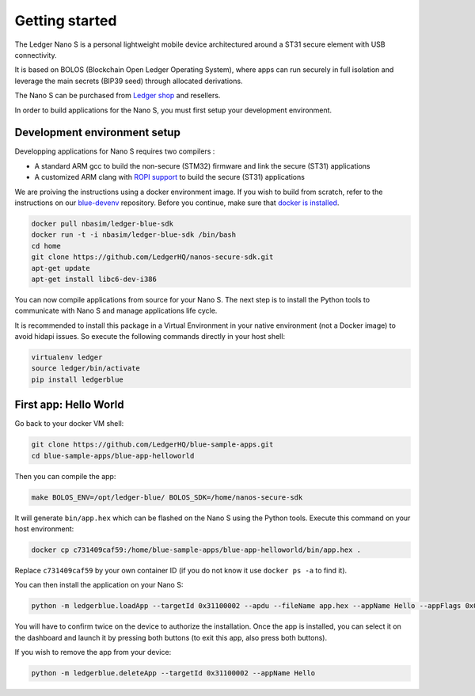 Getting started
===============

The Ledger Nano S is a personal lightweight mobile device architectured around a ST31 secure element with USB connectivity. 

It is based on BOLOS (Blockchain Open Ledger Operating System), where apps can run securely in full isolation and leverage the main secrets (BIP39 seed) through allocated derivations. 

The Nano S can be purchased from `Ledger shop`_ and resellers.

In order to build applications for the Nano S, you must first setup your development environment.

Development environment setup
-----------------------------

Developping applications for Nano S requires two compilers :

* A standard ARM gcc to build the non-secure (STM32) firmware and link the secure (ST31) applications
* A customized ARM clang with `ROPI support`_ to build the secure (ST31) applications

We are proiving the instructions using a docker environment image. If you wish to build from scratch, refer to the instructions on our `blue-devenv`_ repository. Before you continue, make sure that `docker is installed`_.

.. code-block:: shell

    docker pull nbasim/ledger-blue-sdk
    docker run -t -i nbasim/ledger-blue-sdk /bin/bash
    cd home
    git clone https://github.com/LedgerHQ/nanos-secure-sdk.git
    apt-get update
    apt-get install libc6-dev-i386

You can now compile applications from source for your Nano S. The next step is to install the Python tools to communicate with Nano S and manage applications life cycle.

It is recommended to install this package in a Virtual Environment in your native environment (not a Docker image) to avoid hidapi issues. So execute the following commands directly in your host shell:


.. code-block:: shell

    virtualenv ledger
    source ledger/bin/activate
    pip install ledgerblue


First app: Hello World
----------------------

Go back to your docker VM shell:

.. code-block:: shell

    git clone https://github.com/LedgerHQ/blue-sample-apps.git
    cd blue-sample-apps/blue-app-helloworld

Then you can compile the app:

.. code-block:: shell

    make BOLOS_ENV=/opt/ledger-blue/ BOLOS_SDK=/home/nanos-secure-sdk

It will generate ``bin/app.hex`` which can be flashed on the Nano S using the Python tools.
Execute this command on your host environment:

.. code-block:: shell

    docker cp c731409caf59:/home/blue-sample-apps/blue-app-helloworld/bin/app.hex .

Replace ``c731409caf59`` by your own container ID (if you do not know it use ``docker ps -a`` to find it).

You can then install the application on your Nano S:

.. code-block:: shell

    python -m ledgerblue.loadApp --targetId 0x31100002 --apdu --fileName app.hex --appName Hello --appFlags 0x00 --icon ""

You will have to confirm twice on the device to authorize the installation. Once the app is installed, you can select it on the dashboard and launch it by pressing both buttons (to exit this app, also press both buttons).

If you wish to remove the app from your device:

.. code-block:: shell

    python -m ledgerblue.deleteApp --targetId 0x31100002 --appName Hello




.. _Ledger shop: https://www.ledgerwallet.com
.. _ROPI support: http://infocenter.arm.com/help/index.jsp?topic=/com.arm.doc.dui0491i/CHDCDGGG.html
.. _blue-devenv: https://github.com/LedgerHQ/blue-devenv/blob/master/README.md
.. _docker is installed: https://docs.docker.com/engine/installation
